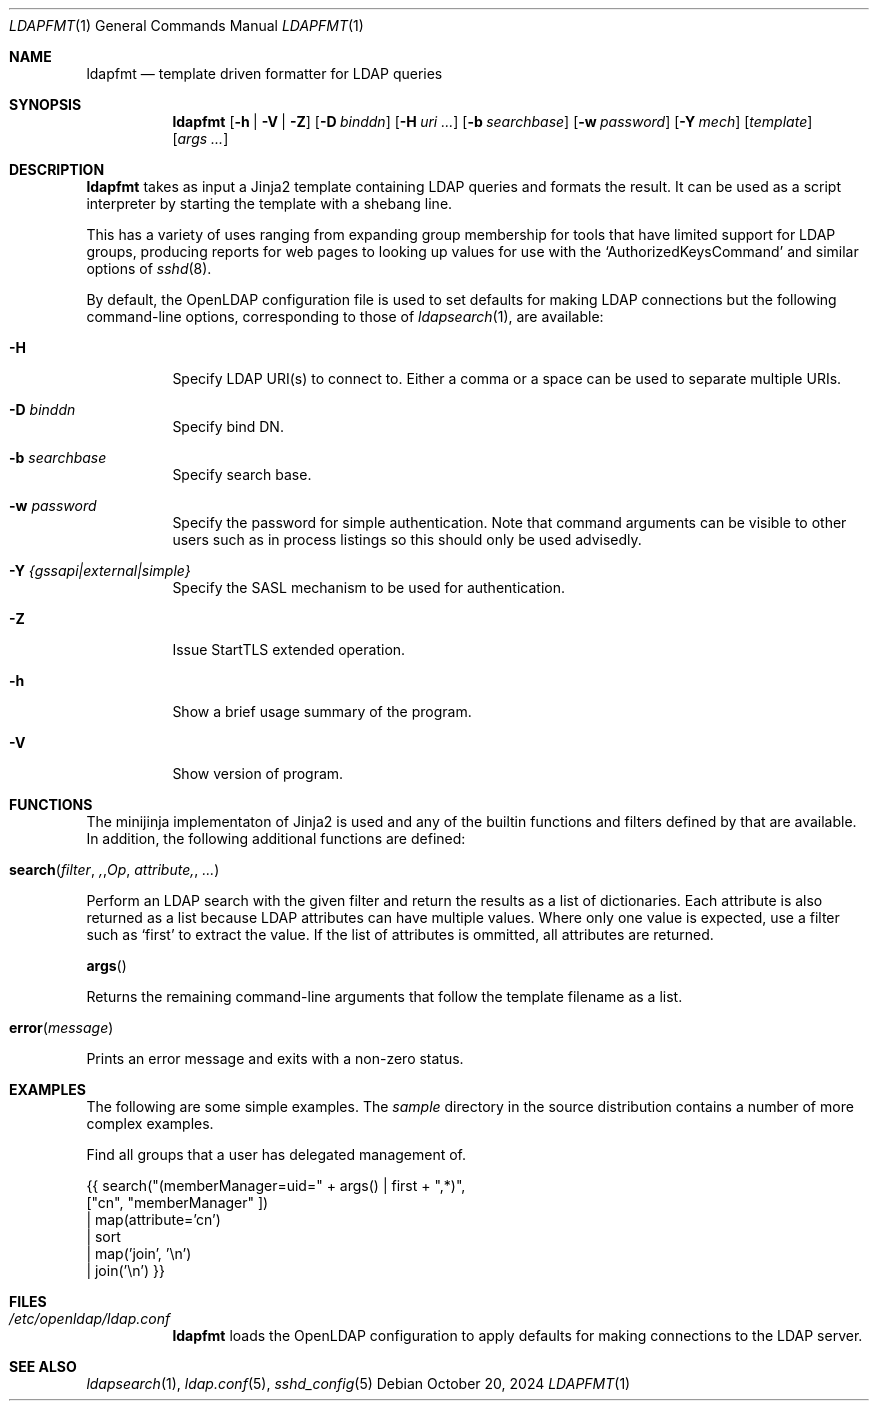 .Dd October 20, 2024
.Dt LDAPFMT 1
.Os
.Sh NAME
.Nm ldapfmt
.Nd template driven formatter for LDAP queries
.Sh SYNOPSIS
.Nm ldapfmt
.Op Fl h | V | Z
.Op Fl D Ar binddn
.Op Fl H Ar uri ...
.Op Fl b Ar searchbase
.Op Fl w Ar password
.Op Fl Y Ar mech
.Op Ar template
.Op Ar args ...
.Sh DESCRIPTION
.Nm
takes as input a Jinja2 template containing LDAP queries and formats the
result. It can be used as a script interpreter by starting the template with a
shebang line.
.Pp
This has a variety of uses ranging from expanding group membership for tools
that have limited support for LDAP groups, producing reports for web pages to
looking up values for use with the
.Ql AuthorizedKeysCommand
and similar options of
.Xr sshd 8 .
.Pp
By default, the OpenLDAP configuration file is used to set defaults for making
LDAP connections but the following command-line options, corresponding to those
of
.Xr ldapsearch 1 ,
are available:
.Bl -tag -width Ds
.It Fl H
Specify LDAP URI(s) to connect to. Either a comma or a space can be used to
separate multiple URIs.
.It Fl D Ar binddn
Specify bind DN.
.It Fl b Ar searchbase
Specify search base.
.It Fl w Ar password
Specify the password for simple authentication. Note that command arguments can
be visible to other users such as in process listings so this should only be
used advisedly.
.It Fl Y Ar {gssapi|external|simple}
Specify the SASL mechanism to be used for authentication.
.It Fl Z
Issue StartTLS extended operation.
.It Fl h
Show a brief usage summary of the program.
.It Fl V
Show version of program.
.El
.Sh FUNCTIONS
The minijinja implementaton of Jinja2 is used and any of the builtin functions
and filters defined by that are available. In addition, the following
additional functions are defined:
.Pp
.Fo search
.Fa filter ,
.Fa Op attribute, ...
.Fc
.Bd -offset indent
Perform an LDAP search with the given filter and return the results as a list
of dictionaries. Each attribute is also returned as a list because LDAP
attributes can have multiple values. Where only one value is expected, use a filter such as
.Ql first
to extract the value. If the list of attributes is ommitted, all attributes are returned.
.Ed
.Pp
.Fn args
.Bd -offset indent
Returns the remaining command-line arguments that follow the template filename
as a list.
.Ed
.Pp
.Fo error
.Fa message
.Fc
.Bd -offset indent
Prints an error message and exits with a non-zero status.
.Ed
.Sh EXAMPLES
.Pp
The following are some simple examples. The
.Pa sample
directory in the source distribution contains a number of more complex examples.
.Pp
Find all groups that a user has delegated management of.
.Pp
.Be -literal
{{ search("(memberManager=uid=" + args() | first + ",*)",
    ["cn", "memberManager" ])
  | map(attribute='cn')
  | sort
  | map('join', '\\n')
  | join('\\n') }}
.Ed
.Pp
.Sh FILES
.Bl -tag -width 6n
.It Pa /etc/openldap/ldap.conf
.Nm
loads the OpenLDAP configuration to apply defaults for making
connections to the LDAP server.
.El
.Sh "SEE ALSO"
.Xr ldapsearch 1 ,
.Xr ldap.conf 5 ,
.Xr sshd_config 5
